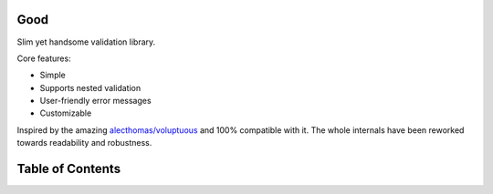|Build Status|

Good
====

Slim yet handsome validation library.

Core features:

-  Simple
-  Supports nested validation
-  User-friendly error messages
-  Customizable

Inspired by the amazing
`alecthomas/voluptuous <https://github.com/alecthomas/voluptuous>`__ and
100% compatible with it. The whole internals have been reworked towards
readability and robustness.

Table of Contents
=================

.. |Build Status| image:: https://api.travis-ci.org/kolypto/py-good.png?branch=master
   :target: https://travis-ci.org/kolypto/py-good
